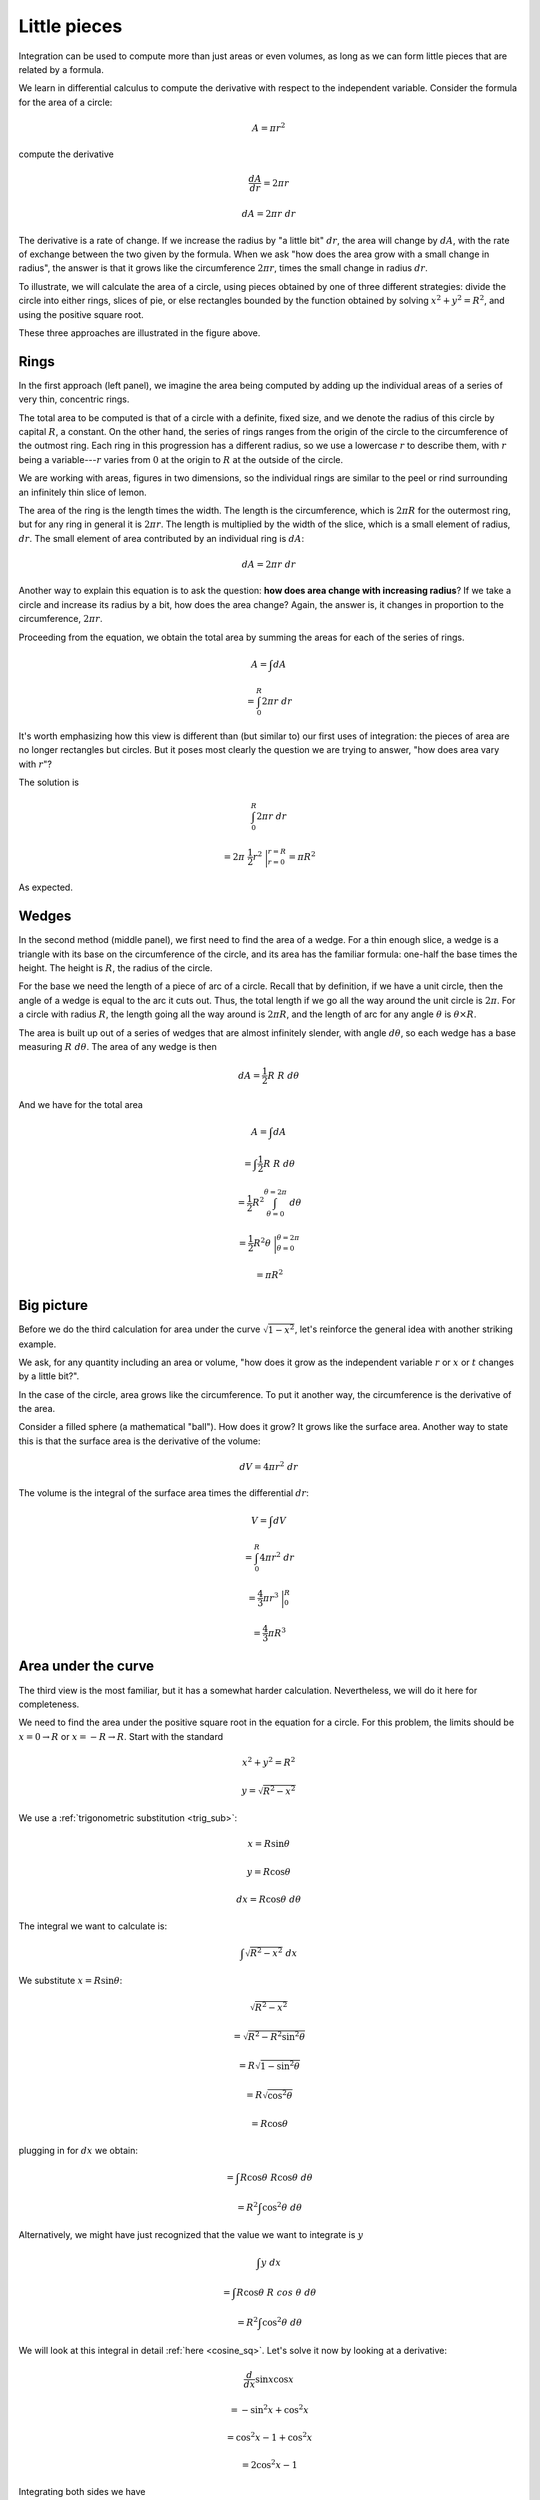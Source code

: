 .. _circles:

#############
Little pieces
#############

Integration can be used to compute more than just areas or even volumes, as long as we can form little pieces that are related by a formula.

We learn in differential calculus to compute the derivative with respect to the independent variable.  Consider the formula for the area of a circle:

.. math::

    A = \pi r^2

compute the derivative

.. math::

    \frac{dA}{dr} = 2 \pi r
    
    dA =  2 \pi r \ dr
    
The derivative is a rate of change.  If we increase the radius by "a little bit" :math:`dr`, the area will change by :math:`dA`, with the rate of exchange between the two given by the formula.  When we ask "how does the area grow with a small change in radius", the answer is that it grows like the circumference :math:`2 \pi r`, times the small change in radius :math:`dr`.

To illustrate, we will calculate the area of a circle, using pieces obtained by one of three different strategies:  divide the circle into either rings, slices of pie, or else rectangles bounded by the function obtained by solving :math:`x^2 + y^2 = R^2`, and using the positive square root.

.. image:: /figs/circles.png
   :scale: 50 %

These three approaches are illustrated in the figure above.

=====
Rings
=====

In the first approach (left panel), we imagine the area being computed by adding up the individual areas of a series of very thin, concentric rings.

The total area to be computed is that of a circle with a definite, fixed size, and we denote the radius of this circle by capital :math:`R`, a constant.  On the other hand, the series of rings ranges from the origin of the circle to the circumference of the outmost ring.  Each ring in this progression has a different radius, so we use a lowercase :math:`r` to describe them, with :math:`r` being a variable---:math:`r` varies from :math:`0` at the origin to :math:`R` at the outside of the circle.

We are working with areas, figures in two dimensions, so the individual rings are similar to the peel or rind surrounding an infinitely thin slice of lemon.  

The area of the ring is the length times the width.  The length is the circumference, which is :math:`2 \pi R` for the outermost ring, but for any ring in general it is :math:`2 \pi r`. The length is multiplied by the width of the slice, which is a small element of radius, :math:`dr`.  The small element of area contributed by an individual ring is :math:`dA`:

.. math::

    dA = 2 \pi r \ dr

Another way to explain this equation is to ask the question:  **how does area change with increasing radius**?  If we take a circle and increase its radius by a bit, how does the area change?  Again, the answer is, it changes in proportion to the circumference, :math:`2 \pi r`.

Proceeding from the equation, we obtain the total area by summing the areas for each of the series of rings.

.. math::

    A = \int dA
    
    = \int_0^R 2 \pi r \ dr

It's worth emphasizing how this view is different than (but similar to) our first uses of integration:  the pieces of area are no longer rectangles but circles.  But it poses most clearly the question we are trying to answer, "how does area vary with :math:`r`"?

The solution is

.. math::

    \int_0^R 2 \pi r \ dr 
    
    = 2 \pi \ \frac{1}{2}r^2 \ \bigg|_{r=0}^{r=R} = \pi R^2

As expected.

======
Wedges
======

.. image:: /figs/circles.png
   :scale: 50 %

In the second method (middle panel), we first need to find the area of a wedge.  For a thin enough slice, a wedge is a triangle with its base on the circumference of the circle, and its area  has the familiar formula: one-half the base times the height.  The height is :math:`R`, the radius of the circle.  

For the base we need the length of a piece of arc of a circle.  Recall that by definition, if we have a unit circle, then the angle of a wedge is equal to the arc it cuts out.  Thus, the total length if we go all the way around the unit circle is :math:`2 \pi`.  For a circle with radius :math:`R`, the length going all the way around is :math:`2 \pi R`, and the length of arc for any angle :math:`\theta` is :math:`\theta \times R`.

The area is built up out of a series of wedges that are almost infinitely slender, with angle :math:`d \theta`, so each wedge has a base measuring :math:`R \ d \theta`.  The area of any wedge is then

.. math::

    dA = \frac{1}{2} R \ R \ d\theta

And we have for the total area

.. math::

    A = \int dA 
    
    = \int  \frac{1}{2} R \ R \ d\theta
    
    = \frac{1}{2} R^2 \int_{\theta=0}^{\theta=2\pi} \ d\theta
    
    = \frac{1}{2} R^2 \theta \  \bigg|_{\theta=0}^{\theta=2\pi}
    
    =  \pi R^2

===========
Big picture
===========

Before we do the third calculation for area under the curve :math:`\sqrt{1-x^2}`, let's reinforce the general idea with another striking example.  

We ask, for any quantity including an area or volume, "how does it grow as the independent variable :math:`r` or :math:`x` or :math:`t` changes by a little bit?".

In the case of the circle, area grows like the circumference.  To put it another way, the circumference is the derivative of the area.

Consider a filled sphere (a mathematical "ball").  How does it grow?  It grows like the surface area.  Another way to state this is that the surface area is the derivative of the volume:

.. math::

    dV = 4 \pi r^2\ dr

The volume is the integral of the surface area times the differential :math:`dr`:

.. math::

    V = \int dV 
    
    = \int_0^R 4 \pi r^2 \ dr 
    
    = \frac{4}{3} \pi r^3 \ \bigg |_0^R 
    
    = \frac{4}{3} \pi R^3

====================
Area under the curve
====================

The third view is the most familiar, but it has a somewhat harder calculation.  Nevertheless, we will do it here for completeness.  

We need to find the area under the positive square root in the equation for a circle.  For this problem, the limits should be :math:`x=0  \rightarrow R` or :math:`x=-R  \rightarrow R`.  Start with the standard

.. math::

    x^2 + y^2 = R^2
    
    y = \sqrt{R^2-x^2}

We use a :ref:`trigonometric substitution <trig_sub>`:

.. math::

    x = R \sin \theta
    
    y = R \cos \theta
    
    dx = R \cos \theta \ d\theta
    
The integral we want to calculate is:

.. math::

    \int \sqrt{R^2 - x^2} \ dx

We substitute :math:`x=R \sin \theta`:

.. math::

    \sqrt{R^2 - x^2}
    
    =  \sqrt{R^2 - R^2 \sin^2 \theta}
    
    = R \sqrt{1 - \sin^2 \theta}
    
    = R \sqrt{\cos^2 \theta}
    
    = R \cos \theta
    
plugging in for :math:`dx` we obtain:

.. math::

    = \int R \cos \theta \ R \cos \theta \ d\theta
    
    = R^2 \int \cos^2 \theta \ d\theta

Alternatively, we might have just recognized that the value we want to integrate is :math:`y`

.. math::

    \int y \ dx
    
    = \int R \cos \theta \ R \ cos \  \theta \ d\theta
    
    = R^2 \int \cos^2 \theta \ d\theta

We will look at this integral in detail :ref:`here <cosine_sq>`.  Let's solve it now by looking at a derivative: 

.. math::

    \frac{d}{dx} \sin x \cos x 
    
    = -\sin^2 x + \cos^2 x
    
    = \cos^2 x - 1 + \cos^2 x
    
    = 2 \cos^2 x - 1

Integrating both sides we have

.. math::

    \int 2 \cos^2 x - 1 \ dx = \int \frac{d}{dx} \sin x \cos x \ dx
    
    2 \int \cos^2 x - x = \sin x \cos x
    
    \int \cos^2 x = \frac{1}{2} ( x + \sin x \cos x)

=============================
Area under the curve:  limits
=============================

To actually compute the area, we need to evaluate at the limits.  Suppose we take them for the original integral as 

.. math::

    x = 0 \rightarrow  x = R

and agree that we need to multiply the final result by :math:`4`, because we're calculating the area only for the upper-right quadrant of the circle. 

After the substitution of :math:`\theta` for :math:`x`, these limits become

.. math::

    x = 0 = R \sin \theta
    
    \sin \theta = 0
    
    \theta =  0

and

.. math::
    
    x = R = R \sin \theta
    
    \sin \theta = 1
    
    \theta = \frac{ \pi}{2}

With an upper limit equal to :math:`\pi/2`, and :math:`0` as the lower limit, the term in brackets is

.. math::

    \frac{1}{2} ( x + \sin x \cos x) \ \bigg |_0^{\pi/2}
    
    = \frac{\pi}{4}
        
Recall that we had a factor of :math:`R^2` preceeding the integral so:

.. math::
 
    A = \frac{1}{4} \pi R^2
    
And this is one-fourth of the total, hence the total area is :math:`A =\pi R^2`.
